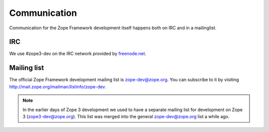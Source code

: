 Communication
=============

Communication for the Zope Framework development itself happens both
on IRC and in a mailinglist.

IRC
---

We use #zope3-dev on the IRC network provided by `freenode.net
<http://www.freenode.net>`_.


Mailing list
------------

The official Zope Framework development mailing list is
zope-dev@zope.org. You can subscribe to it by visiting
http://mail.zope.org/mailman/listinfo/zope-dev.

.. note::
    In the earlier days of Zope 3 development we used to have a
    separate mailing list for development on Zope 3
    (zope3-dev@zope.org). This list was merged into the general
    zope-dev@zope.org list a while ago.
